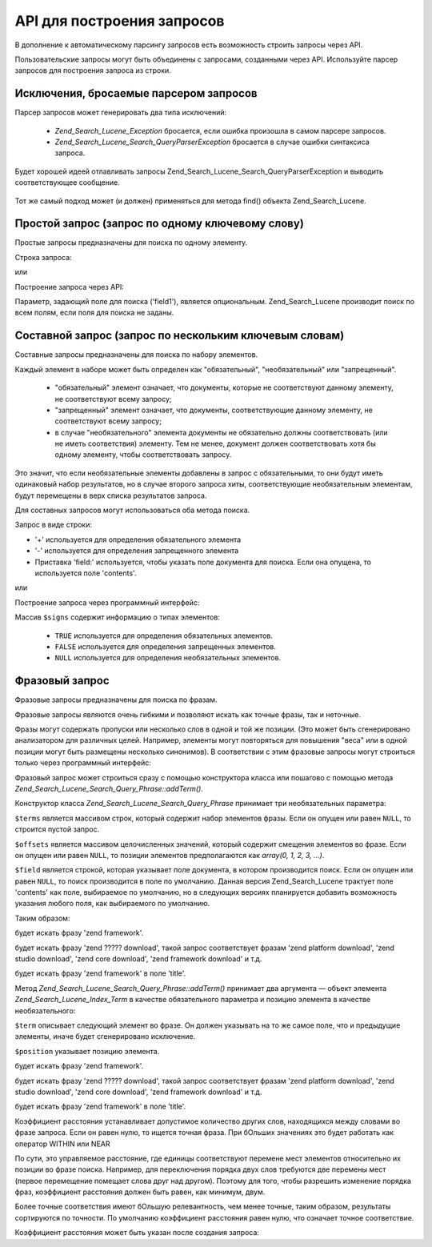.. _zend.search.lucene.query-api:

API для построения запросов
===========================

В дополнение к автоматическому парсингу запросов есть
возможность строить запросы через API.

Пользовательские запросы могут быть объединены с запросами,
созданными через API. Используйте парсер запросов для
построения запроса из строки.

   .. code-block:: php
      :linenos:
      <?php
      $query = Zend_Search_Lucene_Search_QueryParser::parse($queryString);


.. _zend.search.lucene.queries.exceptions:

Исключения, бросаемые парсером запросов
---------------------------------------

Парсер запросов может генерировать два типа исключений:

   - *Zend_Search_Lucene_Exception* бросается, если ошибка произошла в самом
     парсере запросов.

   - *Zend_Search_Lucene_Search_QueryParserException* бросается в случае ошибки
     синтаксиса запроса.

Будет хорошей идеей отлавливать запросы
Zend_Search_Lucene_Search_QueryParserException и выводить соответствующее
сообщение.

   .. code-block:: php
      :linenos:
      <?php
      try {
          $query = Zend_Search_Lucene_Search_QueryParser::parse($queryString);
      } catch (Zend_Search_Lucene_Search_QueryParserException $e) {
          echo "Query syntax error: " . $e->getMessage() . "\n";
      }


Тот же самый подход может (и должен) применяться для метода find()
объекта Zend_Search_Lucene.

.. _zend.search.lucene.queries.term-query:

Простой запрос (запрос по одному ключевому слову)
-------------------------------------------------

Простые запросы предназначены для поиска по одному элементу.

Строка запроса:

.. code-block:: text
   :linenos:
   word1

или

Построение запроса через API:

.. code-block:: php
   :linenos:
   <?php
   $term  = new Zend_Search_Lucene_Index_Term('word1', 'field1');
   $query = new Zend_Search_Lucene_Search_Query_Term($term);
   $hits  = $index->find($query);
Параметр, задающий поле для поиска ('field1'), является
опциональным. Zend_Search_Lucene производит поиск по всем полям, если
поля для поиска не заданы.

   .. code-block:: php
      :linenos:
      <?php
      $term  = new Zend_Search_Lucene_Index_Term('word1');  // Search 'word1' through all indexed fields
      $query = new Zend_Search_Lucene_Search_Query_Term($term);
      $hits  = $index->find($query);


.. _zend.search.lucene.queries.multiterm-query:

Составной запрос (запрос по нескольким ключевым словам)
-------------------------------------------------------

Составные запросы предназначены для поиска по набору
элементов.

Каждый элемент в наборе может быть определен как
"обязательный", "необязательный" или "запрещенный".

   - "обязательный" элемент означает, что документы, которые не
     соответствуют данному элементу, не соответствуют всему
     запросу;

   - "запрещенный" элемент означает, что документы,
     соответствующие данному элементу, не соответствуют всему
     запросу;

   - в случае "необязательного" элемента документы не
     обязательно должны соответствовать (или не иметь
     соответствия) элементу. Тем не менее, документ должен
     соответствовать хотя бы одному элементу, чтобы
     соответствовать запросу.



Это значит, что если необязательные элементы добавлены в
запрос с обязательными, то они будут иметь одинаковый набор
результатов, но в случае второго запроса хиты, соответствующие
необязательным элементам, будут перемещены в верх списка
результатов запроса.

Для составных запросов могут использоваться оба метода
поиска.

Запрос в виде строки:

.. code-block:: text
   :linenos:
   +word1 author:word2 -word3
- '+' используется для определения обязательного элемента

- '-' используется для определения запрещенного элемента

- Приставка 'field:' используется, чтобы указать поле документа
  для поиска. Если она опущена, то используется поле 'contents'.

или

Построение запроса через программный интерфейс:

.. code-block:: php
   :linenos:
   <?php
   $query = new Zend_Search_Lucene_Search_Query_MultiTerm();

   $query->addTerm(new Zend_Search_Lucene_Index_Term('word1'), true);
   $query->addTerm(new Zend_Search_Lucene_Index_Term('word2'), null);
   $query->addTerm(new Zend_Search_Lucene_Index_Term('word3'), false);

   $hits  = $index->find($query);
Массив ``$signs`` содержит информацию о типах элементов:

   - ``TRUE`` используется для определения обязательных элементов.

   - ``FALSE`` используется для определения запрещенных элементов.

   - ``NULL`` используется для определения необязательных
     элементов.



.. _zend.search.lucene.queries.phrase-query:

Фразовый запрос
---------------

Фразовые запросы предназначены для поиска по фразам.

Фразовые запросы являются очень гибкими и позволяют искать
как точные фразы, так и неточные.

Фразы могут содержать пропуски или несколько слов в одной и
той же позиции. (Это может быть сгенерировано анализатором для
различных целей. Например, элементы могут повторяться для
повышения "веса" или в одной позиции могут быть размещены
несколько синонимов). В соответствии с этим фразовые запросы
могут строиться только через программный интерфейс:

.. code-block:: php
   :linenos:
   <?php
   $query1 = new Zend_Search_Lucene_Search_Query_Phrase();

   // Добавление 'word1' в относительную позицию 0.
   $query1->addTerm(new Zend_Search_Lucene_Index_Term('word1'));

   // Добавление 'word2' в относительную позицию 1.
   $query1->addTerm(new Zend_Search_Lucene_Index_Term('word2'));

   // Добавление 'word3' в относительную позицию 3.
   $query1->addTerm(new Zend_Search_Lucene_Index_Term('word3'), 3);

   ...

   $query2 = new Zend_Search_Lucene_Search_Query_Phrase(
                   array('word1', 'word2', 'word3'), array(0,1,3));

   ...

   // Запрос без промежутков.
   $query3 = new Zend_Search_Lucene_Search_Query_Phrase(
                   array('word1', 'word2', 'word3'));

   ...

   $query4 = new Zend_Search_Lucene_Search_Query_Phrase(
                   array('word1', 'word2'), array(0,1), 'annotation');
Фразовый запрос может строиться сразу с помощью конструктора
класса или пошагово с помощью метода
*Zend_Search_Lucene_Search_Query_Phrase::addTerm()*.

Конструктор класса *Zend_Search_Lucene_Search_Query_Phrase* принимает три
необязательных параметра:

.. code-block:: php
   :linenos:
   <?php
   Zend_Search_Lucene_Search_Query_Phrase([array $terms[, array $offsets[, string $field]]]);
``$terms`` является массивом строк, который содержит набор
элементов фразы. Если он опущен или равен ``NULL``, то строится
пустой запрос.

``$offsets`` является массивом целочисленных значений, который
содержит смещения элементов во фразе. Если он опущен или равен
``NULL``, то позиции элементов предполагаются как *array(0, 1, 2, 3, ...)*.

``$field`` является строкой, которая указывает поле документа, в
котором производится поиск. Если он опущен или равен ``NULL``, то
поиск производится в поле по умолчанию. Данная версия
Zend_Search_Lucene трактует поле 'contents' как поле, выбираемое по
умолчанию, но в следующих версиях планируется добавить
возможность указания любого поля, как выбираемого по
умолчанию.

Таким образом:

.. code-block:: php
   :linenos:
   <?php
   $query = new Zend_Search_Lucene_Search_Query_Phrase(array('zend', 'framework'));
будет искать фразу 'zend framework'.

.. code-block:: php
   :linenos:
   <?php
   $query = new Zend_Search_Lucene_Search_Query_Phrase(array('zend', 'download'), array(0, 2));
будет искать фразу 'zend ????? download', такой запрос соответствует
фразам 'zend platform download', 'zend studio download', 'zend core download', 'zend framework download' и
т.д.

.. code-block:: php
   :linenos:
   <?php
   $query = new Zend_Search_Lucene_Search_Query_Phrase(array('zend', 'framework'), null, 'title');
будет искать фразу 'zend framework' в поле 'title'.

Метод *Zend_Search_Lucene_Search_Query_Phrase::addTerm()* принимает два аргумента —
объект элемента *Zend_Search_Lucene_Index_Term* в качестве обязательного
параметра и позицию элемента в качестве необязательного:

.. code-block:: php
   :linenos:
   <?php
   Zend_Search_Lucene_Search_Query_Phrase::addTerm(Zend_Search_Lucene_Index_Term $term[, integer $position]);
``$term`` описывает следующий элемент во фразе. Он должен
указывать на то же самое поле, что и предыдущие элементы, иначе
будет сгенерировано исключение.

``$position`` указывает позицию элемента.



.. code-block:: php
   :linenos:
   <?php
   $query = new Zend_Search_Lucene_Search_Query_Phrase();
   $query->addTerm(new Zend_Search_Lucene_Index_Term('zend'));
   $query->addTerm(new Zend_Search_Lucene_Index_Term('framework'));
будет искать фразу 'zend framework'.

.. code-block:: php
   :linenos:
   <?php
   $query = new Zend_Search_Lucene_Search_Query_Phrase();
   $query->addTerm(new Zend_Search_Lucene_Index_Term('zend'), 0);
   $query->addTerm(new Zend_Search_Lucene_Index_Term('framework'), 2);
будет искать фразу 'zend ????? download', такой запрос соответствует
фразам 'zend platform download', 'zend studio download', 'zend core download', 'zend framework download' и
т.д.

.. code-block:: php
   :linenos:
   <?php
   $query = new Zend_Search_Lucene_Search_Query_Phrase();
   $query->addTerm(new Zend_Search_Lucene_Index_Term('zend', 'title'));
   $query->addTerm(new Zend_Search_Lucene_Index_Term('framework', 'title'));
будет искать фразу 'zend framework' в поле 'title'.

Коэффициент расстояния устанавливает допустимое количество
других слов, находящихся между словами во фразе запроса. Если
он равен нулю, то ищется точная фраза. При бОльших значениях
это будет работать как оператор WITHIN или NEAR

По сути, это управляемое расстояние, где единицы соответствуют
перемене мест элементов относительно их позиции во фразе
поиска. Например, для переключения порядка двух слов требуются
две перемены мест (первое перемещение помещает слова друг над
другом). Поэтому для того, чтобы разрешить изменение порядка
фраз, коэффициент расстояния должен быть равен, как минимум,
двум.

Более точные соответствия имеют бОльшую релевантность, чем
менее точные, таким образом, результаты сортируются по
точности. По умолчанию коэффициент расстояния равен нулю, что
означает точное соответствие.

Коэффициент расстояния может быть указан после создания
запроса:

.. code-block:: php
   :linenos:
   <?php
   // Запрос без пропусков.
   $query = new Zend_Search_Lucene_Search_Query_Phrase(array('word1', 'word2'));

   // Поиск 'word1 word2', 'word1 ... word2'
   $query->setSlop(1);
   $hits1 = $index->find($query);

   // Поиск 'word1 word2', 'word1 ... word2',
   // 'word1 ... ... word2', 'word2 word1'
   $query->setSlop(2);
   $hits2 = $index->find($query);

